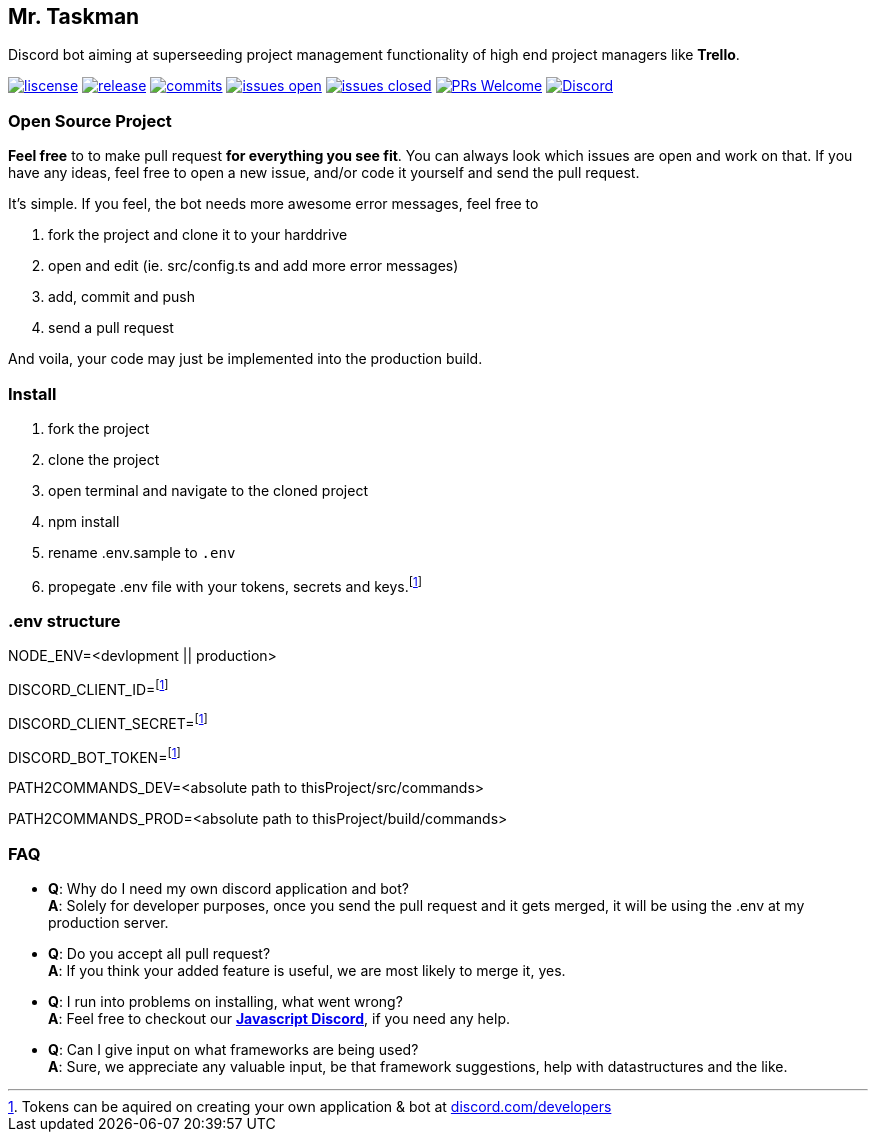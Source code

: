 == Mr. Taskman

Discord bot aiming at superseeding project management functionality of high end project managers like *Trello*.

image:https://img.shields.io/github/license/rbrtbrnschn/mr-taskman[liscense, link=https://github.com/rbrtbrnshcn/mr-taskman/blob/slave/LICENSE]
image:https://img.shields.io/github/v/release/rbrtbrnschn/mr-taskman[release, link=https://GitHub.com/rbrtbrnschn/mr-taskman/releases/]
image:https://img.shields.io/github/commits-since/rbrtbrnschn/mr-taskman/v0.0.1.svg[commits, link=https://GitHub.com/rbrtbrnschn/mr-taskman/commit/]
image:https://img.shields.io/github/issues/rbrtbrnschn/mr-taskman.svg[issues open, link=https://GitHub.com/Naereen/StrapDown.js/issues/]
image:https://img.shields.io/github/issues-closed/rbrtbrnschn/mr-taskman[issues closed, link=https://GitHub.com/Naereen/StrapDown.js/issues?q=is%3Aissue+is%3Aclosed]
image:https://img.shields.io/badge/PRs-welcome-brightgreen.svg?style=flat-square[PRs Welcome, link=http://makeapullrequest.com]
image:https://img.shields.io/discord/781046343476576258.svg?label=&logo=discord&logoColor=ffffff&color=7389D8&labelColor=6A7EC2[Discord, link=https://discord.gg/qhHjuqgJ6Y]

=== Open Source Project

*Feel free* to to make pull request *for everything you see fit*. You can always look which issues are open and work on that. If you have any ideas, feel free to open a new issue, and/or code it yourself and send the pull request.

It's simple. If you feel, the bot needs more awesome error messages, feel free to

1. fork the project and clone it to your harddrive
2. open and edit (ie. src/config.ts and add more error messages)
3. add, commit and push
4. send a pull request

And voila, your code may just be implemented into the production build.

=== Install

1. fork the project
2. clone the project
3. open terminal and navigate to the cloned project
4. npm install
5. rename .env.sample to `.env`
6. propegate .env file with your tokens, secrets and keys.footnote:env[Tokens can be aquired on creating your own application & bot at https://discord.com/developers[discord.com/developers]]

=== .env structure
NODE_ENV=<devlopment || production>

DISCORD_CLIENT_ID=footnote:env[]

DISCORD_CLIENT_SECRET=footnote:env[]

DISCORD_BOT_TOKEN=footnote:env[]

PATH2COMMANDS_DEV=<absolute path to thisProject/src/commands>

PATH2COMMANDS_PROD=<absolute path to thisProject/build/commands>

=== FAQ

- *Q*: Why do I need my own discord application and bot? +
*A*: Solely for developer purposes, once you send the pull request and it gets merged, it will be using the .env at my production server. 
- *Q*: Do you accept all pull request? +
*A*: If you think your added feature is useful, we are most likely to merge it, yes.
- *Q*: I run into problems on installing, what went wrong? +
*A*: Feel free to checkout our https://discord.gg/qhHjuqgJ6Y[*Javascript Discord*], if you need any help.
- *Q*: Can I give input on what frameworks are being used? +
*A*: Sure, we appreciate any valuable input, be that framework suggestions, help with datastructures and the like.

